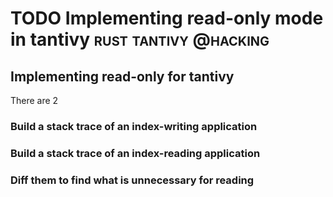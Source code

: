 #+HUGO_BASE_DIR: ~/Coding/test_site/
#+HUGO_SECTION: posts/
* TODO Implementing read-only mode in tantivy         :rust:tantivy:@hacking:
  :PROPERTIES:
  :EXPORT_FILE_NAME: read_only_tantivy
  :EXPORT_DATE: 2019-06-20
  :EXPORT_HUGO_CUSTOM_FRONT_MATTER: :description ""
  :END:
** Implementing read-only for tantivy 
There are 2 
*** Build a stack trace of an index-writing application
*** Build a stack trace of an index-reading application
*** Diff them to find what is unnecessary for reading

